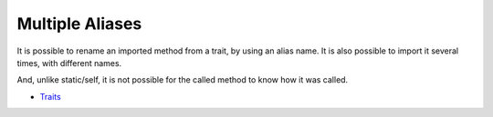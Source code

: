 .. _multiple-aliases:

Multiple Aliases
----------------

.. meta::
	:description:
		Multiple Aliases: It is possible to rename an imported method from a trait, by using an alias name.

It is possible to rename an imported method from a trait, by using an alias name. It is also possible to import it several times, with different names.

And, unlike static/self, it is not possible for the called method to know how it was called.

.. image:: ../images/multipleAliases.png

* `Traits <https://www.php.net/manual/en/language.oop5.traits.php>`_


